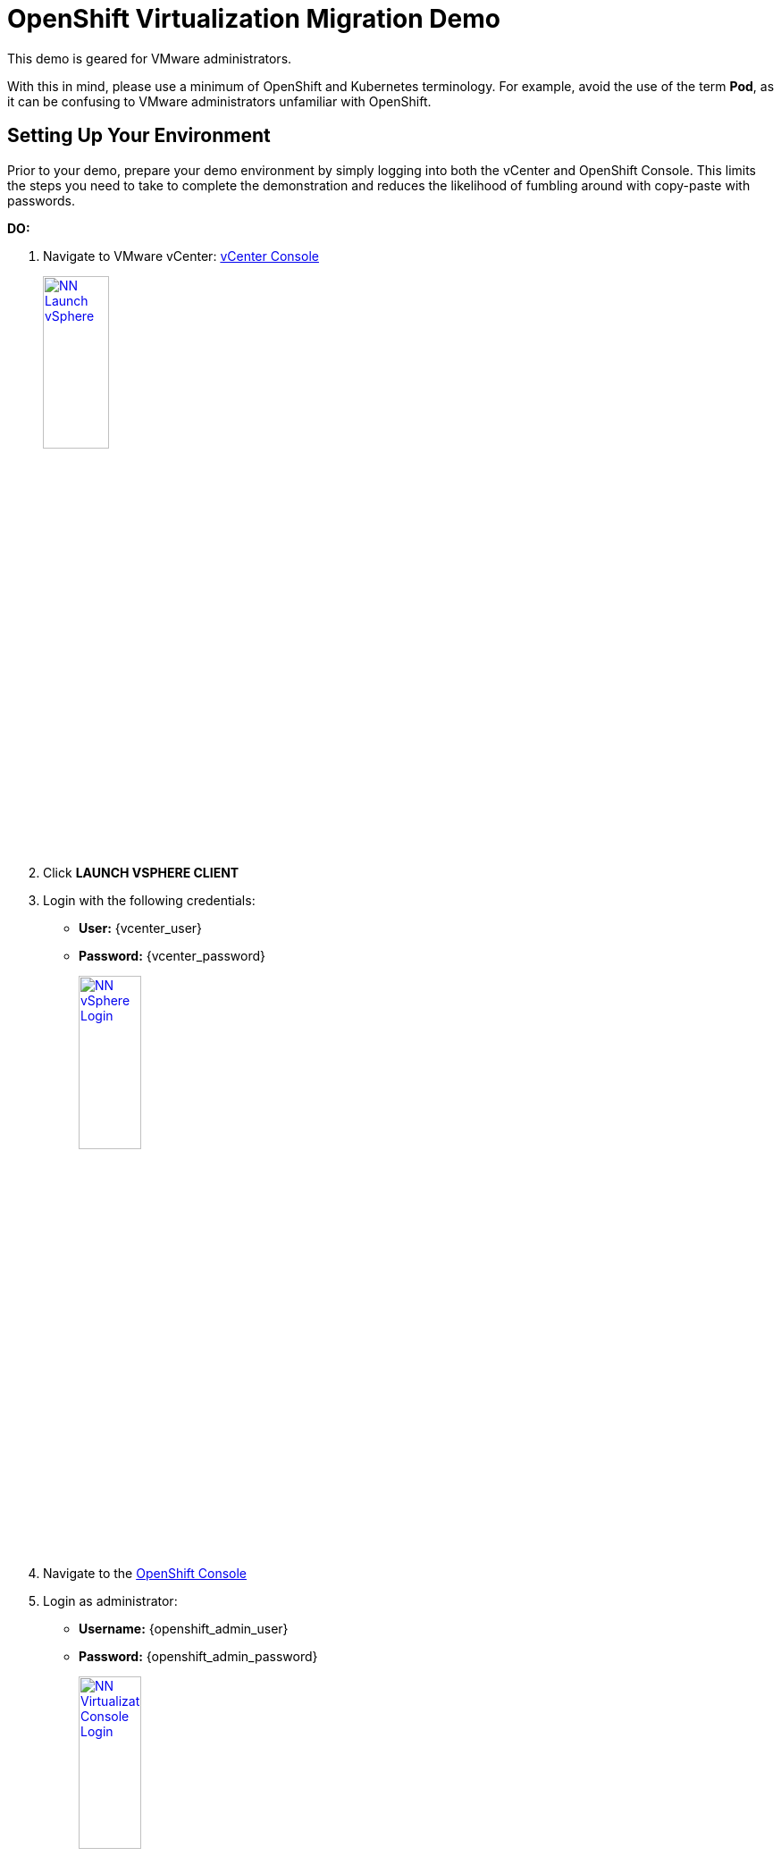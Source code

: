 = OpenShift Virtualization Migration Demo

This demo is geared for VMware administrators.

With this in mind, please use a minimum of OpenShift and Kubernetes terminology.
For example, avoid the use of the term *Pod*, as it can be confusing to VMware administrators unfamiliar with OpenShift.



== Setting Up Your Environment

Prior to your demo, prepare your demo environment by simply logging into both the vCenter and OpenShift Console.
This limits the steps you need to take to complete the demonstration and reduces the likelihood of fumbling around with copy-paste with passwords.

*DO:*

. Navigate to VMware vCenter: https://{vcenter_console}[vCenter Console^]
+
image::module-01/NN_Launch_vSphere.png[link=self, window=blank, width=30%]
+
. Click *LAUNCH VSPHERE CLIENT*
. Login with the following credentials:
- *User:* {vcenter_user}
- *Password:* {vcenter_password}
+
image::module-01/NN_vSphere_Login.png[link=self, window=blank, width=30%]

. Navigate to the https://{openshift_web_console}[OpenShift Console^]
+
. Login as administrator:
* *Username:* {openshift_admin_user}
* *Password:* {openshift_admin_password}
+
image::module-01/NN_Virtualization_Console_Login.png[link=self, window=blank, width=30%]

. Navigate to the https://{aap_controller_web_url}[AAP Controller^]
+
. Login as administrator:
* *Username:* {aap_controller_admin_user}
* *Password:* {aap_controller_admin_password}
+
image::module-02/NN_AAP_Console_Login.png[link=self, window=blank, width=30%]
